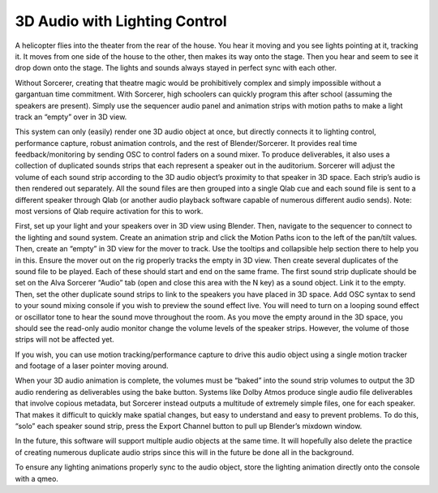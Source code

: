 3D Audio with Lighting Control
============================================================================

A helicopter flies into the theater from the rear of the house. You hear it moving and you see lights pointing at it, tracking it. It moves from one side of the house to the other, then makes its way onto the stage. Then you hear and seem to see it drop down onto the stage. The lights and sounds always stayed in perfect sync with each other. 

Without Sorcerer, creating that theatre magic would be prohibitively complex and simply impossible without a gargantuan time commitment. With Sorcerer, high schoolers can quickly program this after school (assuming the speakers are present). Simply use the sequencer audio panel and animation strips with motion paths to make a light track an “empty” over in 3D view.

This system can only (easily) render one 3D audio object at once, but directly connects it to lighting control, performance capture, robust animation controls, and the rest of Blender/Sorcerer. It provides real time feedback/monitoring by sending OSC to control faders on a sound mixer. To produce deliverables, it also uses a collection of duplicated sounds strips that each represent a speaker out in the auditorium. Sorcerer will adjust the volume of each sound strip according to the 3D audio object’s proximity to that speaker in 3D space. Each strip’s audio is then rendered out separately. All the sound files are then grouped into a single Qlab cue and each sound file is sent to a different speaker through Qlab (or another audio playback software capable of numerous different audio sends). Note: most versions of Qlab require activation for this to work. 

First, set up your light and your speakers over in 3D view using Blender. Then, navigate to the sequencer to connect to the lighting and sound system. Create an animation strip and click the Motion Paths icon to the left of the pan/tilt values. Then, create an “empty” in 3D view for the mover to track. Use the tooltips and collapsible help section there to help you in this. Ensure the mover out on the rig properly tracks the empty in 3D view. Then create several duplicates of the sound file to be played. Each of these should start and end on the same frame. The first sound strip duplicate should be set on the Alva Sorcerer “Audio” tab (open and close this area with the N key) as a sound object. Link it to the empty. Then, set the other duplicate sound strips to link to the speakers you have placed in 3D space. Add OSC syntax to send to your sound mixing console if you wish to preview the sound effect live. You will need to turn on a looping sound effect or oscillator tone to hear the sound move throughout the room. As you move the empty around in the 3D space, you should see the read-only audio monitor change the volume levels of the speaker strips. However, the volume of those strips will not be affected yet. 

If you wish, you can use motion tracking/performance capture to drive this audio object using a single motion tracker and footage of a laser pointer moving around. 

When your 3D audio animation is complete, the volumes must be “baked” into the sound strip volumes to output the 3D audio rendering as deliverables using the bake button. Systems like Dolby Atmos produce single audio file deliverables that involve copious metadata, but Sorcerer instead outputs a multitude of extremely simple files, one for each speaker. That makes it difficult to quickly make spatial changes, but easy to understand and easy to prevent problems. To do this, “solo” each speaker sound strip, press the Export Channel button to pull up Blender’s mixdown window. 

In the future, this software will support multiple audio objects at the same time. It will hopefully also delete the practice of creating numerous duplicate audio strips since this will in the future be done all in the background. 

To ensure any lighting animations properly sync to the audio object, store the lighting animation directly onto the console with a qmeo.

